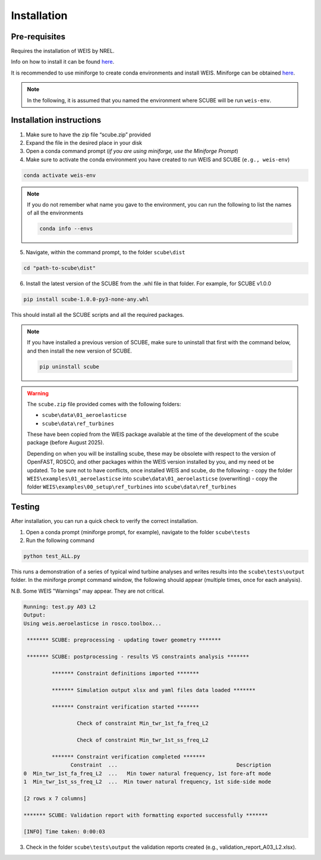 .. _sec_installation:

Installation
============

Pre-requisites
--------------

Requires the installation of WEIS by NREL.

Info on how to install it can be found `here <https://weis.readthedocs.io/en/latest/installation.html>`_.

It is recommended to use miniforge to create conda environments and install WEIS. Miniforge can be obtained `here <https://github.com/conda-forge/miniforge>`_.

.. note::
   
   In the following, it is assumed that you named the environment where SCUBE will be run ``weis-env``.

Installation instructions
-------------------------

1. Make sure to have the zip file “scube.zip” provided
2. Expand the file in the desired place in your disk
3. Open a conda command prompt (*if you are using miniforge, use the Miniforge Prompt*)
4. Make sure to activate the conda environment you have created to run WEIS and SCUBE (``e.g., weis-env``)

.. code:: bash

   conda activate weis-env

.. note::
   If you do not remember what name you gave to the environment, you can run the following to list the names of all the environments

   .. code:: bash

      conda info --envs

5. Navigate, within the command prompt, to the folder ``scube\dist``

.. code:: bash

   cd "path-to-scube\dist"

6. Install the latest version of the SCUBE from the .whl file in that folder. For example, for SCUBE v1.0.0

.. code:: bash

   pip install scube-1.0.0-py3-none-any.whl

This should install all the SCUBE scripts and all the required packages.

.. note::

   If you have installed a previous version of SCUBE, make sure to uninstall that first with the command below, and then install the new version of SCUBE.

   .. code:: bash
   
      pip uninstall scube

.. warning::
   The ``scube.zip`` file provided comes with the following folders:

   - ``scube\data\01_aeroelasticse``
   - ``scube\data\ref_turbines``

   These have been copied from the WEIS package available at the time of the development of the scube package (before August 2025).

   Depending on when you will be installing scube, these may be obsolete with respect to the version of OpenFAST, ROSCO, and other packages within the WEIS version installed by you, and my need ot be updated.
   To be sure not to have conflicts, once installed WEIS and scube, do the following:
   - copy the folder ``WEIS\examples\01_aeroelasticse`` into ``scube\data\01_aeroelasticse`` (overwriting)
   - copy the folder ``WEIS\examples\00_setup\ref_turbines`` into ``scube\data\ref_turbines``

Testing
-------
After installation, you can run a quick check to verify the correct installation.

1. Open a conda prompt (miniforge prompt, for example), navigate to the folder ``scube\tests``
2. Run the following command 

.. code:: bash

   python test_ALL.py

This runs a demonstration of a series of typical wind turbine analyses and writes results into the ``scube\tests\output`` folder.
In the miniforge prompt command window, the following should appear (multiple times, once for each analysis).

N.B. Some WEIS "Warnings" may appear. They are not critical.

.. code:: bash

   Running: test.py A03 L2
   Output:
   Using weis.aeroelasticse in rosco.toolbox...
   
    ******* SCUBE: preprocessing - updating tower geometry *******
   
    ******* SCUBE: postprocessing - results VS constraints analysis *******
   
            ******* Constraint definitions imported *******
   
            ******* Simulation output xlsx and yaml files data loaded *******
   
            ******* Constraint verification started *******
   
                    Check of constraint Min_twr_1st_fa_freq_L2
   
                    Check of constraint Min_twr_1st_ss_freq_L2
   
            ******* Constraint verification completed *******
                  Constraint  ...                                      Description
   0  Min_twr_1st_fa_freq_L2  ...   Min tower natural frequency, 1st fore-aft mode
   1  Min_twr_1st_ss_freq_L2  ...  Min tower natural frequency, 1st side-side mode
   
   [2 rows x 7 columns]
   
   ******* SCUBE: Validation report with formatting exported successfully *******
   
   [INFO] Time taken: 0:00:03

3. Check in the folder ``scube\tests\output`` the validation reports created (e.g., validation_report_A03_L2.xlsx).
   
